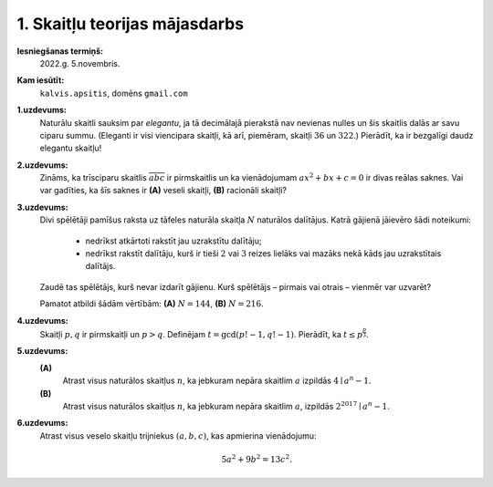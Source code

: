 1. Skaitļu teorijas mājasdarbs
========================================


**Iesniegšanas termiņš:**
  2022.g. 5.novembris.

**Kam iesūtīt:**
  ``kalvis.apsitis``, domēns ``gmail.com``

**1.uzdevums:**
  Naturālu skaitli sauksim par *elegantu*, ja tā decimālajā pierakstā nav nevienas nulles un šis skaitlis dalās ar
  savu ciparu summu. (Eleganti ir visi viencipara skaitļi, kā arī, piemēram, skaitļi :math:`36` un :math:`322`.)
  Pierādīt, ka ir bezgalīgi daudz elegantu skaitļu!

**2.uzdevums:**
  Zināms, ka trīsciparu skaitlis :math:`\overline{abc}` ir pirmskaitlis un ka vienādojumam
  :math:`ax^2 + bx + c = 0` ir divas reālas saknes. Vai var
  gadīties, ka šīs saknes ir **(A)** veseli skaitļi, **(B)** racionāli skaitļi?

**3.uzdevums:**
  Divi spēlētāji pamīšus raksta uz tāfeles naturāla skaitļa :math:`N` naturālos dalītājus.
  Katrā gājienā jāievēro šādi noteikumi:

    * nedrīkst atkārtoti rakstīt jau uzrakstītu dalītāju;
    * nedrīkst rakstīt dalītāju, kurš ir tieši :math:`2` vai :math:`3` reizes lielāks vai mazāks nekā kāds jau uzrakstītais dalītājs.

  Zaudē tas spēlētājs, kurš nevar izdarīt gājienu. Kurš spēlētājs – pirmais vai
  otrais – vienmēr var uzvarēt?

  Pamatot atbildi šādām vērtībām: **(A)** :math:`N = 144`, **(B)** :math:`N = 216`.

**4.uzdevums:**
  Skaitļi :math:`p,q` ir pirmskaitļi un :math:`p>q`. Definējam :math:`t = \gcd(p!-1,q!-1)`.
  Pierādīt, ka :math:`t \leq p^{\frac{p}{3}}`.

**5.uzdevums:**
  **(A)**
    Atrast visus naturālos skaitļus :math:`n`, ka jebkuram nepāra skaitlim :math:`a` izpildās :math:`4 \mid a^n-1`.

  **(B)**
    Atrast visus naturālos skaitļus :math:`n`, ka jebkuram nepāra skaitlim :math:`a`, izpildās :math:`2^{2017} \mid a^n-1`.

**6.uzdevums:**
  Atrast visus veselo skaitļu trijniekus :math:`(a, b, c)`, kas apmierina vienādojumu:

  .. math::

    5 a^2 + 9 b^2 = 13 c^2.
